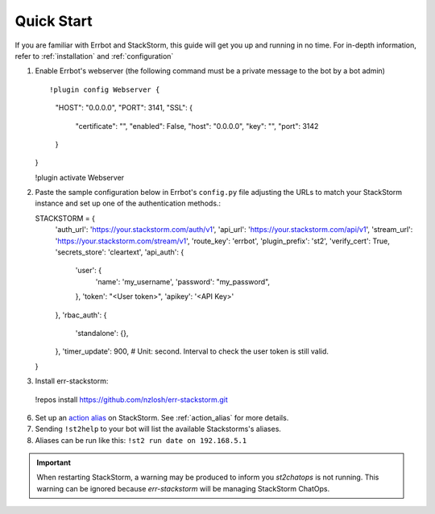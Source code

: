 .. _quick_start:

************************************************************************
Quick Start
************************************************************************

If you are familiar with Errbot and StackStorm, this guide will get you up and running in no time.  For in-depth information, refer to :ref:`installation` and :ref:`configuration`

1.  Enable Errbot's webserver (the following command must be a private message to the bot by a bot admin) ::

    !plugin config Webserver {
        "HOST": "0.0.0.0",
        "PORT": 3141,
        "SSL": {
            "certificate": "",
            "enabled": False,
            "host": "0.0.0.0",
            "key": "",
            "port": 3142
        }
    }

    !plugin activate Webserver

2.  Paste the sample configuration below in Errbot's ``config.py`` file adjusting the URLs to match your StackStorm instance and set up one of the authentication methods.::

    STACKSTORM = {
        'auth_url': 'https://your.stackstorm.com/auth/v1',
        'api_url': 'https://your.stackstorm.com/api/v1',
        'stream_url': 'https://your.stackstorm.com/stream/v1',
        'route_key': 'errbot',
        'plugin_prefix': 'st2',
        'verify_cert': True,
        'secrets_store': 'cleartext',
        'api_auth': {
            'user': {
                'name': 'my_username',
                'password': "my_password",
            },
            'token': "<User token>",
            'apikey': '<API Key>'
        },
        'rbac_auth': {
            'standalone': {},
        },
        'timer_update': 900, #  Unit: second.  Interval to check the user token is still valid.
    }


3.  Install err-stackstorm::

   !repos install https://github.com/nzlosh/err-stackstorm.git

6.  Set up an `action alias <https://docs.stackstorm.com/chatops/aliases.html>`_ on StackStorm.  See :ref:`action_alias` for more details.

7. Sending ``!st2help`` to your bot will list the available Stackstorms's aliases.

8. Aliases can be run like this: ``!st2 run date on 192.168.5.1``

.. important:: When restarting StackStorm, a warning may be produced to inform you `st2chatops` is not running.   This warning can be ignored because `err-stackstorm` will be managing StackStorm ChatOps.
